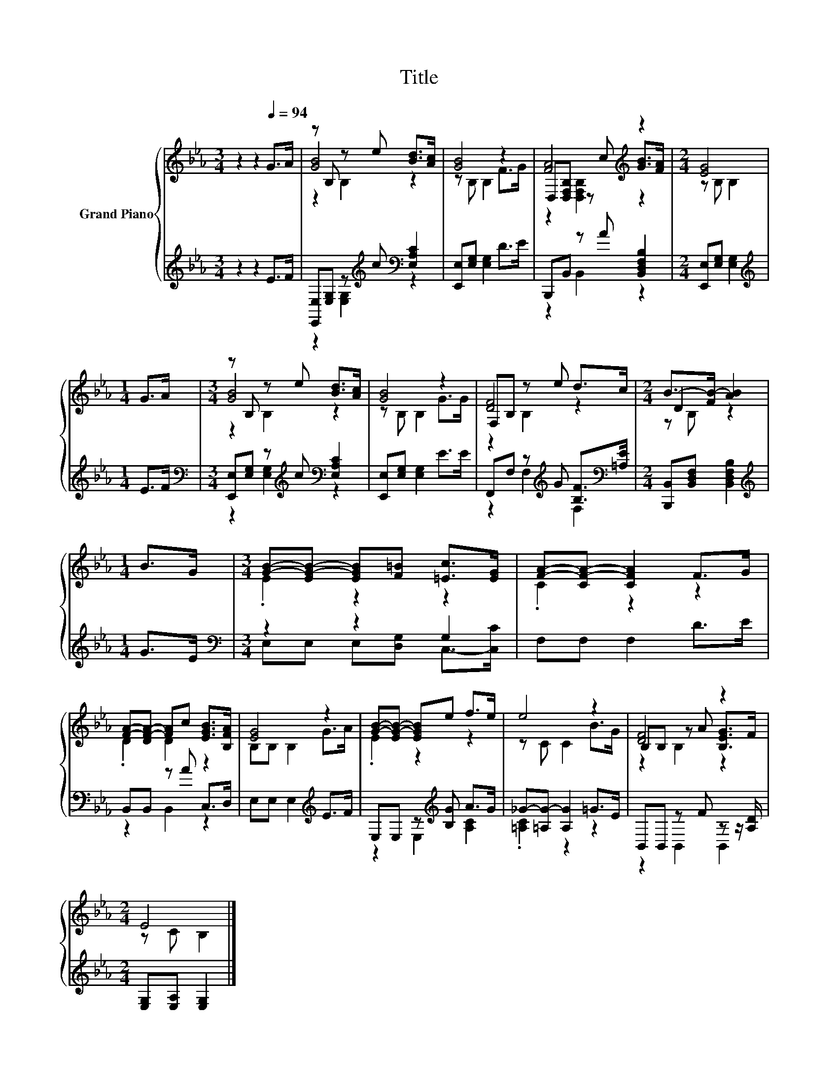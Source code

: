 X:1
T:Title
%%score { ( 1 3 4 ) | ( 2 5 ) }
L:1/8
M:3/4
K:Eb
V:1 treble nm="Grand Piano"
V:3 treble 
V:4 treble 
V:2 treble 
V:5 treble 
V:1
 z2 z2[Q:1/4=94] G>A | z B, z e [Bd]>[Ac] | [GB]4 z2 | [FA]4[K:treble] z2 |[M:2/4] [EG]4 | %5
[M:1/4] G>A |[M:3/4] z B, z e [Bd]>[Ac] | [GB]4 z2 | F,B, z e d>c |[M:2/4] B->[FB-] [AB]2 | %10
[M:1/4] B>G |[M:3/4] [GB]-[EG-B-] [EGB][F=B] [=Ec]>[EG] | [FA]-[CF-A-] [CFA]2 F>G | %13
 [FA]-[DF-A-] [FA]c [EGB]>[B,FA] | [EG]4 z2 | [GB]-[EG-B-] [EGB]e f>e | e4 z2 | [DF]4 z2 | %18
[M:2/4] E4 |] %19
V:2
 z2 z2 E>F | [E,,E,][E,G,] z[K:treble] c[K:bass] [E,A,C]2 | [E,,E,][E,G,] [E,G,]2 D>E | %3
 B,,,B,, z A [B,,D,F,B,]2 |[M:2/4] [E,,E,][E,G,] [E,G,]2 |[M:1/4][K:treble] E>F | %6
[M:3/4][K:bass] [E,,E,][E,G,] z[K:treble] c[K:bass] [E,A,C]2 | [E,,E,][E,G,] [E,G,]2 E>E | %8
 F,,F, z[K:treble] G [B,F]>[K:bass][=A,E] |[M:2/4] [B,,,B,,][B,,D,F,] [B,,D,F,B,]2 | %10
[M:1/4][K:treble] G>E |[M:3/4][K:bass] z2 z2 G,2 | F,F, F,2 D>E | B,,B,, z A C,>D, | %14
 E,E, E,2[K:treble] E>F | E,E, z[K:treble] [B,G] A>G | _G-[=A,G-] [A,G]2 =G>E | %17
 B,,B,, z F z z/ [A,D]/ |[M:2/4] [E,G,][E,A,] [E,G,]2 |] %19
V:3
 x6 | [GB]4 z2 | z B, B,2 F>G | D,[D,F,B,] z[K:treble] c [GB]>[FA] |[M:2/4] z B, B,2 |[M:1/4] x2 | %6
[M:3/4] [GB]4 z2 | z B, B,2 G>G | [DF]4 z2 |[M:2/4] D2 z2 |[M:1/4] x2 |[M:3/4] .E2 z2 z2 | %12
 .C2 z2 z2 | .D2 D2 z2 | B,B, B,2 G>A | .E2 z2 z2 | z C C2 B>G | B,B, z A [B,EG]>F | %18
[M:2/4] z C B,2 |] %19
V:4
 x6 | z2 B,2 z2 | x6 | z2 [D,F,B,]2[K:treble] z2 |[M:2/4] x4 |[M:1/4] x2 |[M:3/4] z2 B,2 z2 | x6 | %8
 z2 B,2 z2 |[M:2/4] z B, z2 |[M:1/4] x2 |[M:3/4] x6 | x6 | x6 | x6 | x6 | x6 | z2 B,2 z2 | %18
[M:2/4] x4 |] %19
V:5
 x6 | z2 [E,G,]2[K:treble][K:bass] z2 | x6 | z2 B,,2 z2 |[M:2/4] x4 |[M:1/4][K:treble] x2 | %6
[M:3/4][K:bass] z2 [E,G,]2[K:treble][K:bass] z2 | x6 | z2 F,2[K:treble] F,2[K:bass] |[M:2/4] x4 | %10
[M:1/4][K:treble] x2 |[M:3/4][K:bass] E,E, E,[D,G,] C,->[C,C] | x6 | z2 B,,2 z2 | x4[K:treble] x2 | %15
 z2 E,2[K:treble] [A,C]2 | .[=A,C]2 z2 z2 | z2 B,,2 B,,2 |[M:2/4] x4 |] %19

